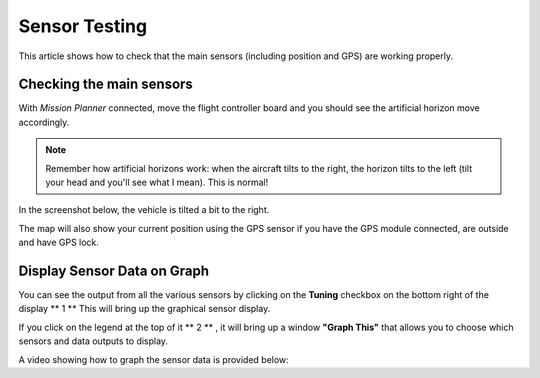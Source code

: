 .. _common-sensor-testing:

==============
Sensor Testing
==============

This article shows how to check that the main sensors (including
position and GPS) are working properly.

Checking the main sensors
=========================

With *Mission Planner* connected, move the flight controller board and
you should see the artificial horizon move accordingly.

.. note::

   Remember how artificial horizons work: when the aircraft tilts to
   the right, the horizon tilts to the left (tilt your head and you'll see
   what I mean). This is normal!

In the screenshot below, the vehicle is tilted a bit to the right.

The map will also show your current position using the GPS sensor if you
have the GPS module connected, are outside and have GPS lock.

Display Sensor Data on Graph
============================

You can see the output from all the various sensors by clicking on the
**Tuning** checkbox on the bottom right of the display **  1  ** This
will bring up the graphical sensor display.

If you click on the legend at the top of it **  2  ** , it will bring up
a window **"Graph This"** that allows you to choose which sensors and
data outputs to display.

.. image:: ../../../images/MP_RAW_SENSOR_DISPLAY.jpg
    :target: ../_images/MP_RAW_SENSOR_DISPLAY.jpg

.. image:: ../../../images/MP_Graph_This.png
    :target: ../_images/MP_Graph_This.png

A video showing how to graph the sensor data is provided below:

..  youtube:: w4G4K5Q27hw
    :width: 100%
